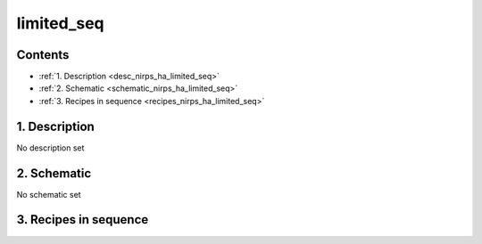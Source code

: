 
.. _nirps_ha_sequence_limited_seq:


################################################################################
limited_seq
################################################################################



Contents
================================================================================

* :ref:`1. Description <desc_nirps_ha_limited_seq>`
* :ref:`2. Schematic <schematic_nirps_ha_limited_seq>`
* :ref:`3. Recipes in sequence <recipes_nirps_ha_limited_seq>`


1. Description
================================================================================


.. _desc_nirps_ha_limited_seq:


No description set


2. Schematic
================================================================================


.. _schematic_nirps_ha_limited_seq:


No schematic set


3. Recipes in sequence
================================================================================


.. _recipes_nirps_ha_limited_seq:


.. csv-table:: Recipes
   :file: rout_limited_seq.csv
   :header-rows: 1
   :class: csvtable

.. |br| raw:: html

     <br>
